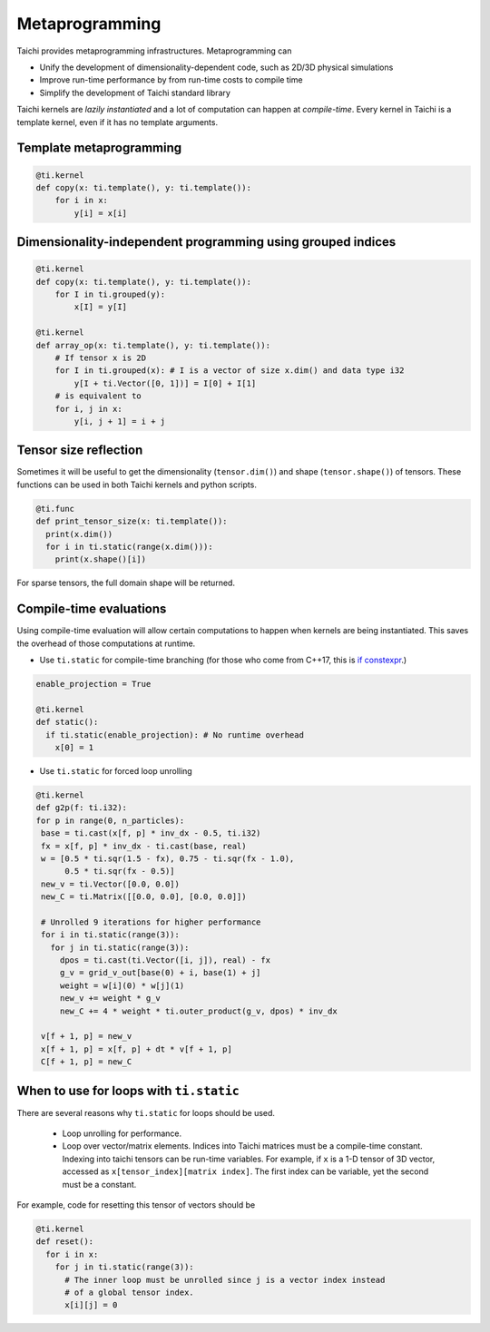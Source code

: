 .. _meta:

Metaprogramming
===============

Taichi provides metaprogramming infrastructures. Metaprogramming can

* Unify the development of dimensionality-dependent code, such as 2D/3D physical simulations
* Improve run-time performance by from run-time costs to compile time
* Simplify the development of Taichi standard library

Taichi kernels are *lazily instantiated* and a lot of computation can happen at *compile-time*. Every kernel in Taichi is a template kernel, even if it has no template arguments.


.. _template_metaprogramming:

Template metaprogramming
------------------------

.. code-block:: python

    @ti.kernel
    def copy(x: ti.template(), y: ti.template()):
        for i in x:
            y[i] = x[i]


Dimensionality-independent programming using grouped indices
------------------------------------------------------------

.. code-block:: python

    @ti.kernel
    def copy(x: ti.template(), y: ti.template()):
        for I in ti.grouped(y):
            x[I] = y[I]

    @ti.kernel
    def array_op(x: ti.template(), y: ti.template()):
        # If tensor x is 2D
        for I in ti.grouped(x): # I is a vector of size x.dim() and data type i32
            y[I + ti.Vector([0, 1])] = I[0] + I[1]
        # is equivalent to
        for i, j in x:
            y[i, j + 1] = i + j

Tensor size reflection
----------------------

Sometimes it will be useful to get the dimensionality (``tensor.dim()``) and shape (``tensor.shape()``) of tensors.
These functions can be used in both Taichi kernels and python scripts.

.. code-block:: python

  @ti.func
  def print_tensor_size(x: ti.template()):
    print(x.dim())
    for i in ti.static(range(x.dim())):
      print(x.shape()[i])

For sparse tensors, the full domain shape will be returned.

Compile-time evaluations
------------------------
Using compile-time evaluation will allow certain computations to happen when kernels are being instantiated.
This saves the overhead of those computations at runtime.

* Use ``ti.static`` for compile-time branching (for those who come from C++17, this is `if constexpr <https://en.cppreference.com/w/cpp/language/if>`_.)

.. code-block:: python

   enable_projection = True

   @ti.kernel
   def static():
     if ti.static(enable_projection): # No runtime overhead
       x[0] = 1


* Use ``ti.static`` for forced loop unrolling

.. code-block:: python

 @ti.kernel
 def g2p(f: ti.i32):
 for p in range(0, n_particles):
  base = ti.cast(x[f, p] * inv_dx - 0.5, ti.i32)
  fx = x[f, p] * inv_dx - ti.cast(base, real)
  w = [0.5 * ti.sqr(1.5 - fx), 0.75 - ti.sqr(fx - 1.0),
       0.5 * ti.sqr(fx - 0.5)]
  new_v = ti.Vector([0.0, 0.0])
  new_C = ti.Matrix([[0.0, 0.0], [0.0, 0.0]])

  # Unrolled 9 iterations for higher performance
  for i in ti.static(range(3)):
    for j in ti.static(range(3)):
      dpos = ti.cast(ti.Vector([i, j]), real) - fx
      g_v = grid_v_out[base(0) + i, base(1) + j]
      weight = w[i](0) * w[j](1)
      new_v += weight * g_v
      new_C += 4 * weight * ti.outer_product(g_v, dpos) * inv_dx

  v[f + 1, p] = new_v
  x[f + 1, p] = x[f, p] + dt * v[f + 1, p]
  C[f + 1, p] = new_C


When to use for loops with ``ti.static``
----------------------------------------

There are several reasons why ``ti.static`` for loops should be used.

 - Loop unrolling for performance.
 - Loop over vector/matrix elements. Indices into Taichi matrices must be a compile-time constant. Indexing into taichi tensors can be run-time variables. For example, if ``x`` is a 1-D tensor of 3D vector, accessed as ``x[tensor_index][matrix index]``. The first index can be variable, yet the second must be a constant.

For example, code for resetting this tensor of vectors should be

.. code-block:: python

   @ti.kernel
   def reset():
     for i in x:
       for j in ti.static(range(3)):
         # The inner loop must be unrolled since j is a vector index instead
         # of a global tensor index.
         x[i][j] = 0
